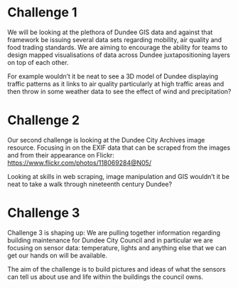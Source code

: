 * Challenge 1
We will be looking at the plethora of Dundee GIS data and against that framework be issuing several data sets regarding mobility, air quality and food trading standards. We are aiming to encourage the ability for teams to design mapped visualisations of data across Dundee juxtapositioning layers on top of each other.

For example wouldn’t it be neat to see a 3D model of Dundee displaying traffic patterns as it links to air quality particularly at high traffic areas and then throw in some weather data to see the effect of wind and precipitation?
* Challenge 2
Our second challenge is looking at the Dundee City Archives image resource. Focusing in on the EXIF data that can be scraped from the images and from their appearance on Flickr: https://www.flickr.com/photos/118069284@N05/

Looking at skills in web scraping, image manipulation and GIS wouldn’t it be neat to take a walk through nineteenth century Dundee?
* Challenge 3
Challenge 3 is shaping up: We are pulling together information regarding building maintenance for Dundee City Council and in particular we are focusing on sensor data: temperature, lights and anything else that we can get our hands on will be available.

The aim of the challenge is to build pictures and ideas of what the sensors can tell us about use and life within the buildings the council owns. 
